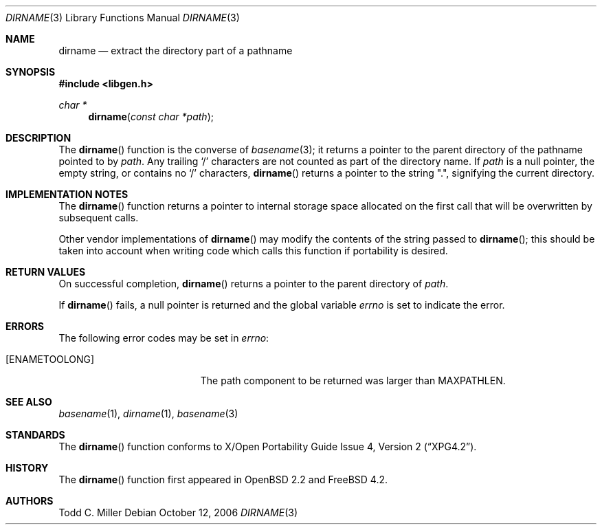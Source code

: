 .\" $OpenBSD: dirname.3,v 1.17 2007/05/31 19:19:28 jmc Exp $
.\"
.\" Copyright (c) 1997 Todd C. Miller <Todd.Miller@courtesan.com>
.\"
.\" Permission to use, copy, modify, and distribute this software for any
.\" purpose with or without fee is hereby granted, provided that the above
.\" copyright notice and this permission notice appear in all copies.
.\"
.\" THE SOFTWARE IS PROVIDED "AS IS" AND THE AUTHOR DISCLAIMS ALL WARRANTIES
.\" WITH REGARD TO THIS SOFTWARE INCLUDING ALL IMPLIED WARRANTIES OF
.\" MERCHANTABILITY AND FITNESS. IN NO EVENT SHALL THE AUTHOR BE LIABLE FOR
.\" ANY SPECIAL, DIRECT, INDIRECT, OR CONSEQUENTIAL DAMAGES OR ANY DAMAGES
.\" WHATSOEVER RESULTING FROM LOSS OF USE, DATA OR PROFITS, WHETHER IN AN
.\" ACTION OF CONTRACT, NEGLIGENCE OR OTHER TORTIOUS ACTION, ARISING OUT OF
.\" OR IN CONNECTION WITH THE USE OR PERFORMANCE OF THIS SOFTWARE.
.\"
.\" $FreeBSD: projects/armv6/lib/libc/gen/dirname.3 184578 2008-11-03 05:19:45Z delphij $
.\"
.Dd October 12, 2006
.Dt DIRNAME 3
.Os
.Sh NAME
.Nm dirname
.Nd extract the directory part of a pathname
.Sh SYNOPSIS
.In libgen.h
.Ft char *
.Fn dirname "const char *path"
.Sh DESCRIPTION
The
.Fn dirname
function is the converse of
.Xr basename 3 ;
it returns a pointer to the parent directory of the pathname pointed to by
.Fa path .
Any trailing
.Sq \&/
characters are not counted as part of the directory
name.
If
.Fa path
is a null pointer, the empty string, or contains no
.Sq \&/
characters,
.Fn dirname
returns a pointer to the string
.Qq \&. ,
signifying the current directory.
.Sh IMPLEMENTATION NOTES
The
.Fn dirname
function
returns a pointer to internal storage space allocated on the first call
that will be overwritten
by subsequent calls.
.Pp
Other vendor implementations of
.Fn dirname
may modify the contents of the string passed to
.Fn dirname ;
this should be taken into account when writing code which calls this function
if portability is desired.
.Sh RETURN VALUES
On successful completion,
.Fn dirname
returns a pointer to the parent directory of
.Fa path .
.Pp
If
.Fn dirname
fails, a null pointer is returned and the global variable
.Va errno
is set to indicate the error.
.Sh ERRORS
The following error codes may be set in
.Va errno :
.Bl -tag -width Er
.It Bq Er ENAMETOOLONG
The path component to be returned was larger than
.Dv MAXPATHLEN .
.El
.Sh SEE ALSO
.Xr basename 1 ,
.Xr dirname 1 ,
.Xr basename 3
.Sh STANDARDS
The
.Fn dirname
function conforms to
.St -xpg4.2 .
.Sh HISTORY
The
.Fn dirname
function first appeared in
.Ox 2.2
and
.Fx 4.2 .
.Sh AUTHORS
.An "Todd C. Miller"
